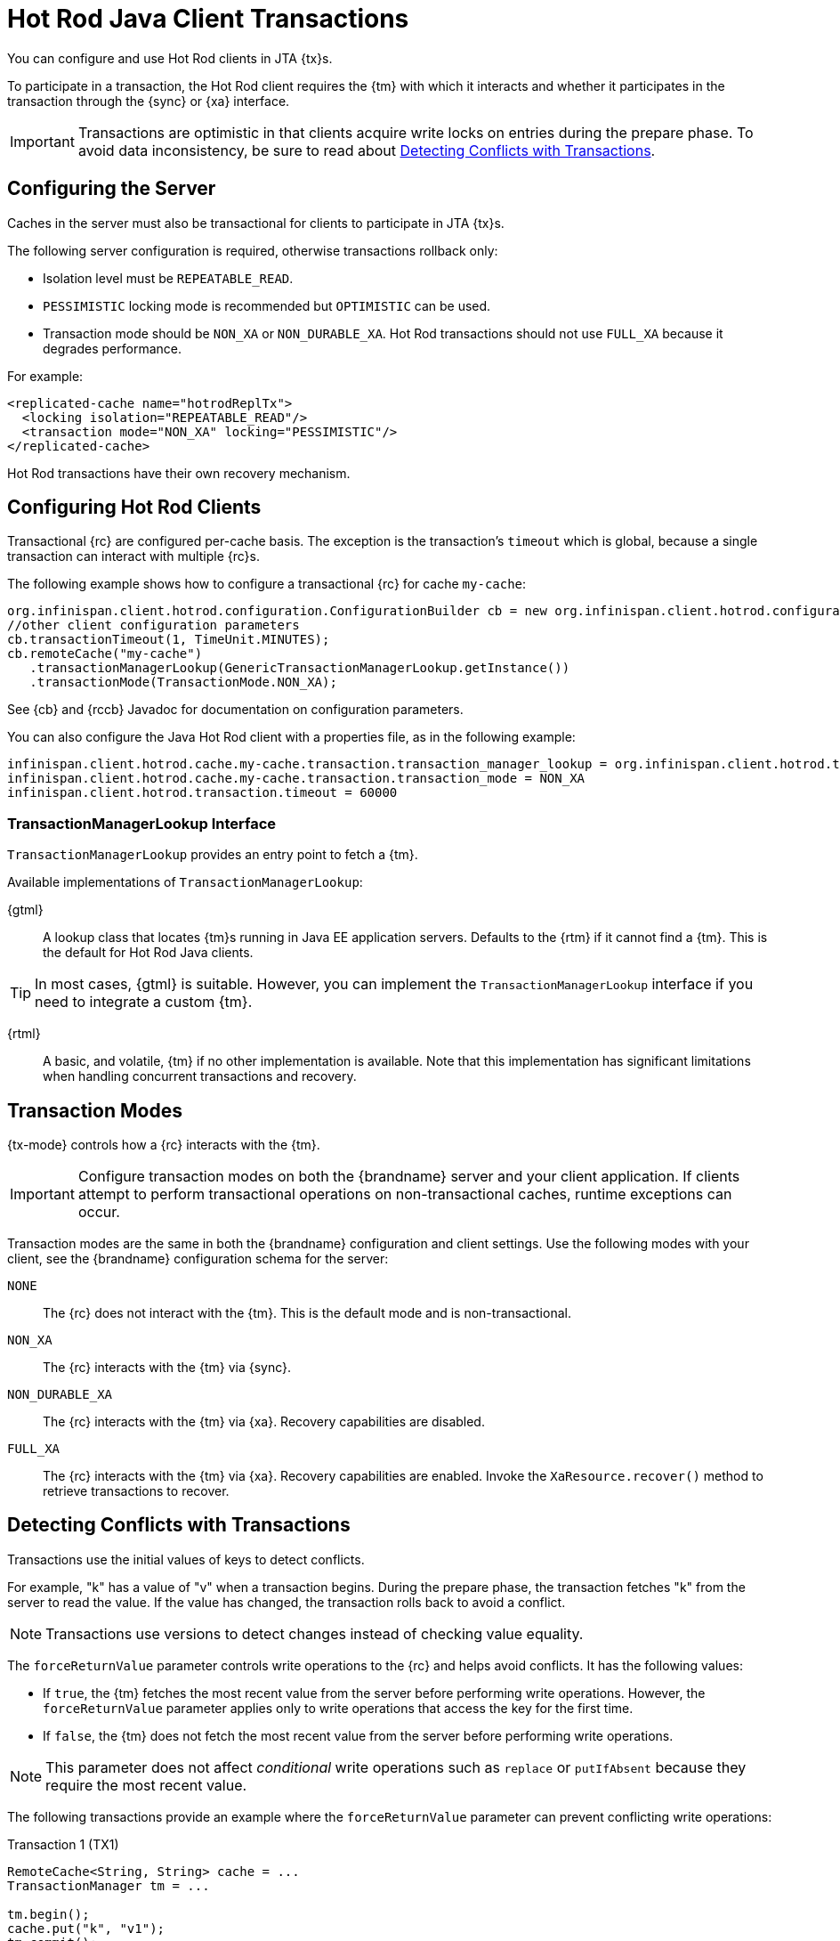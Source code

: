 [id='hotrod_transactions']
= Hot Rod Java Client Transactions
You can configure and use Hot Rod clients in JTA {tx}s.

To participate in a transaction, the Hot Rod client requires the {tm} with which it interacts and whether it participates in the transaction through the {sync} or {xa} interface.

[IMPORTANT]
====
Transactions are optimistic in that clients acquire write locks on entries during the prepare phase.
To avoid data inconsistency, be sure to read about link:#hr_transactions_force_return_value[Detecting Conflicts with Transactions].
====

[[hr_transactions_config_server]]
== Configuring the Server
Caches in the server must also be transactional for clients to participate in JTA {tx}s.

The following server configuration is required, otherwise transactions rollback only:

* Isolation level must be `REPEATABLE_READ`.
* `PESSIMISTIC` locking mode is recommended but `OPTIMISTIC` can be used.
* Transaction mode should be `NON_XA` or `NON_DURABLE_XA`.
Hot Rod transactions should not use `FULL_XA` because it degrades performance.

For example:

[source,xml,options="nowrap",subs=attributes+]
----
<replicated-cache name="hotrodReplTx">
  <locking isolation="REPEATABLE_READ"/>
  <transaction mode="NON_XA" locking="PESSIMISTIC"/>
</replicated-cache>
----

Hot Rod transactions have their own recovery mechanism.

[[hr_transactions_config_client]]
== Configuring Hot Rod Clients

Transactional {rc} are configured per-cache basis.
The exception is the transaction's `timeout` which is global, because a single transaction can interact with multiple {rc}s.

The following example shows how to configure a transactional {rc} for cache `my-cache`:

[source,java]
----
org.infinispan.client.hotrod.configuration.ConfigurationBuilder cb = new org.infinispan.client.hotrod.configuration.ConfigurationBuilder();
//other client configuration parameters
cb.transactionTimeout(1, TimeUnit.MINUTES);
cb.remoteCache("my-cache")
   .transactionManagerLookup(GenericTransactionManagerLookup.getInstance())
   .transactionMode(TransactionMode.NON_XA);
----

See {cb} and {rccb} Javadoc for documentation on configuration parameters.

You can also configure the Java Hot Rod client with a properties file, as in the following example:

[source]
----
infinispan.client.hotrod.cache.my-cache.transaction.transaction_manager_lookup = org.infinispan.client.hotrod.transaction.lookup.GenericTransactionManagerLookup
infinispan.client.hotrod.cache.my-cache.transaction.transaction_mode = NON_XA
infinispan.client.hotrod.transaction.timeout = 60000
----

[[hr_transactions_tmlookup]]
=== TransactionManagerLookup Interface

`TransactionManagerLookup` provides an entry point to fetch a {tm}.

Available implementations of `TransactionManagerLookup`:

{gtml}::
A lookup class that locates {tm}s running in Java EE application servers.
Defaults to the {rtm} if it cannot find a {tm}.
This is the default for Hot Rod Java clients.

[TIP]
====
In most cases, {gtml} is suitable.
However, you can implement the `TransactionManagerLookup` interface if you need to integrate a custom {tm}.
====

{rtml}::
A basic, and volatile, {tm} if no other implementation is available.
Note that this implementation has significant limitations when handling concurrent transactions and recovery.

[[hr_transactions_modes]]
== Transaction Modes

{tx-mode} controls how a {rc} interacts with the {tm}.

[IMPORTANT]
====
Configure transaction modes on both the {brandname} server and your client application.
If clients attempt to perform transactional operations on non-transactional caches, runtime exceptions can occur.
====

Transaction modes are the same in both the {brandname} configuration and client settings.
Use the following modes with your client, see the {brandname} configuration schema for the server:

`NONE`::
The {rc} does not interact with the {tm}.
This is the default mode and is non-transactional.

`NON_XA`::
The {rc} interacts with the {tm} via {sync}.

`NON_DURABLE_XA`::
The {rc} interacts with the {tm} via {xa}.
Recovery capabilities are disabled.

`FULL_XA`::
The {rc} interacts with the {tm} via {xa}.
Recovery capabilities are enabled.
Invoke the `XaResource.recover()` method to retrieve transactions to recover.

[[hr_transactions_force_return_value]]
== Detecting Conflicts with Transactions

Transactions use the initial values of keys to detect conflicts.

For example, "k" has a value of "v" when a transaction begins.
During the prepare phase, the transaction fetches "k" from the server to read the value.
If the value has changed, the transaction rolls back to avoid a conflict.

[NOTE]
====
Transactions use versions to detect changes instead of checking value equality.
====

The `forceReturnValue` parameter controls write operations to the {rc} and helps avoid conflicts.
It has the following values:

* If `true`, the {tm} fetches the most recent value from the server before performing write operations.
However, the `forceReturnValue` parameter applies only to write operations that access the key for the first time.

* If `false`, the {tm} does not fetch the most recent value from the server before performing write operations.

[NOTE]
====
This parameter does not affect _conditional_ write operations such as `replace` or `putIfAbsent`
because they require the most recent value.
====

The following transactions provide an example where the `forceReturnValue` parameter can prevent conflicting write operations:

.Transaction 1 (TX1)
[source,java]
----
RemoteCache<String, String> cache = ...
TransactionManager tm = ...

tm.begin();
cache.put("k", "v1");
tm.commit();
----

.Transaction 2 (TX2)
[source,java]
----
RemoteCache<String, String> cache = ...
TransactionManager tm = ...

tm.begin();
cache.put("k", "v2");
tm.commit();
----

In this example, TX1 and TX2 are executed in parallel.
The initial value of "k" is "v".

* If `forceReturnValue = true`, the `cache.put()` operation fetches the value for "k" from the server in both TX1 and TX2.
The transaction that acquires the lock for "k" first then commits.
The other transaction rolls back during the commit phase because the transaction can detect that "k" has a value other than "v".

* If `forceReturnValue = false`, the `cache.put()` operation does not fetch the value for "k" from the server and returns null.
Both TX1 and TX2 can successfully commit, which results in a conflict.
This occurs because neither transaction can detect that the initial value of "k" changed.

The following transactions include `cache.get()` operations to read the value for "k" before doing the `cache.put()` operations:

.Transaction 1 (TX1)
[source,java]
----
RemoteCache<String, String> cache = ...
TransactionManager tm = ...

tm.begin();
cache.get("k");
cache.put("k", "v1");
tm.commit();
----

.Transaction 2 (TX2)
[source,java]
----
RemoteCache<String, String> cache = ...
TransactionManager tm = ...

tm.begin();
cache.get("k");
cache.put("k", "v2");
tm.commit();
----

In the preceding examples, TX1 and TX2 both read the key so the `forceReturnValue` parameter does not take effect.
One transaction commits, the other rolls back.
However, the `cache.get()` operation requires an additional server request.
If you do not need the return value for the `cache.put()` operation that server request is inefficient.

[[hr_transactions_ex_use_config]]
== Using the Configured Transaction Manager and Transaction Mode

The following example shows how to use the `TransactionManager` and `TransactionMode` that you configure in the `RemoteCacheManager`:

[source,java]
----
//Configure the transaction manager and transaction mode.
org.infinispan.client.hotrod.configuration.ConfigurationBuilder cb = new org.infinispan.client.hotrod.configuration.ConfigurationBuilder();
cb.remoteCache("my-cache")
    .transactionManagerLookup(RemoteTransactionManagerLookup.getInstance())
    .transactionMode(TransactionMode.NON_XA);

RemoteCacheManager rcm = new RemoteCacheManager(cb.build());

//The my-cache instance uses the RemoteCacheManager configuration.
RemoteCache<String, String> cache = rcm.getCache("my-cache");

//Return the transaction manager that the cache uses.
TransactionManager tm = cache.getTransactionManager();

//Perform a simple transaction.
tm.begin();
cache.put("k1", "v1");
System.out.println("K1 value is " + cache.get("k1"));
tm.commit();
----
